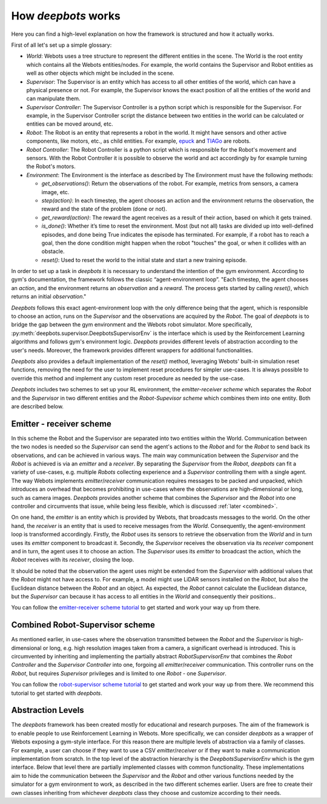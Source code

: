 How *deepbots* works
====================

Here you can find a high-level explanation on how the framework is structured
and how it actually works.

First of all let's set up a simple glossary:

* `World`: Webots uses a tree structure to represent the different entities in
  the scene. The World is the root entity which contains all the
  Webots entities/nodes. For example, the world contains the Supervisor and
  Robot entities as well as other objects which might be included in the scene.

* `Supervisor`: The Supervisor is an entity which has access to all other
  entities of the world, which can have a physical presence or not. For
  example, the Supervisor knows the exact position of all the entities of the
  world and can manipulate them.

* `Supervisor Controller`: The Supervisor Controller is a python script which
  is responsible for the Supervisor. For example, in the Supervisor Controller
  script the distance between two entities in the world can be calculated or
  entities can be moved around, etc.

* `Robot`: The Robot is an entity that represents a robot in the world. It
  might have sensors and other active components, like motors, etc., as child
  entities. For example, `epuck <https://cyberbotics.com/doc/guide/epuck>`_ and
  `TIAGo <https://cyberbotics.com/doc/guide/tiago-iron>`_ are robots.

* `Robot Controller`: The Robot Controller is a python script which is
  responsible for the Robot's movement and sensors. With the Robot Controller
  it is possible to observe the world and act accordingly by for example
  turning the Robot's motors.

* `Environment`: The Environment is the interface as described by
  The Environment must have the following methods:

  * `get_observations()`: Return the observations of the robot. For example,
    metrics from sensors, a camera image, etc.

  * `step(action)`: In each timestep, the agent chooses an action and the
    environment returns the observation, the reward and the state of the
    problem (done or not).

  * `get_reward(action)`: The reward the agent receives as a result of their
    action, based on which it gets trained.

  * `is_done()`: Whether it’s time to reset the environment. Most (but not all)
    tasks are divided up into well-defined episodes, and done being True
    indicates the episode has terminated. For example, if a robot has
    to reach a goal, then the done condition might happen when the robot
    "touches" the goal, or when it collides with an obstacle.

  * `reset()`: Used to reset the world to the initial state and start a new
    training episode.


In order to set up a task in *deepbots* it is necessary to understand the
intention of the gym environment. According to gym's
documentation, the framework follows the classic “agent-environment loop”.
"Each timestep, the agent chooses an `action`, and the environment returns an
`observation` and a `reward`. The process gets started by calling `reset()`,
which returns an initial `observation`."

.. image:: https://raw.githubusercontent.com/aidudezzz/deepbots/dev/doc/img/agent_env_loop.svg
   :alt: Agent-environment loop
   :align: center

*Deepbots* follows this exact agent-environment loop with the only difference
being that the agent, which is responsible to choose an action, runs on the
`Supervisor` and the observations are acquired by the `Robot`. The goal of
*deepbots* is to bridge the gap between the gym environment and the Webots
robot simulator. More specifically,
:py:meth:`deepbots.supervisor.DeepbotsSupervisorEnv`
is the interface which is used by the Reinforcement Learning algorithms and
follows gym's environment logic. *Deepbots* provides different levels of
abstraction according to the user's needs. Moreover, the framework provides
different wrappers for additional functionalities.

*Deepbots* also provides a default implementation of the `reset()` method,
leveraging Webots' built-in simulation reset functions, removing the need for
the user to implement reset procedures for simpler use-cases. It is always
possible to override this method and implement any custom reset procedure as
needed by the use-case.

*Deepbots* includes two schemes to set up your RL environment, the
`emitter-receiver scheme` which separates the `Robot` and the `Supervisor` in
two different entities and the `Robot-Supevisor scheme` which combines them
into one entity. Both are described below.

Emitter - receiver scheme
-------------------------

In this scheme the Robot and the Supervisor are separated into two entities
within the World. Communication between the two nodes is needed so the
`Supervisor` can send the agent's actions to the `Robot` and for the `Robot`
to send back its observations, and can be achieved in various ways.
The main way communication between the `Supervisor` and the `Robot` is
achieved is via an `emitter` and a `receiver`. By separating the `Supervisor`
from the `Robot`, *deepbots* can fit a variety of use-cases, e.g. multiple
`Robots` collecting experience and a `Supervisor` controlling them with a
single agent. The way Webots implements `emitter`/`receiver` communication
requires messages to be packed and unpacked, which introduces an overhead that
becomes prohibiting in use-cases where the observations are high-dimensional
or long, such as camera images. *Deepbots* provides another scheme that
combines the `Supervisor` and the `Robot` into one controller and circumvents
that issue, while being less flexible, which is discussed
:ref:`later <combined>`.

.. image:: https://raw.githubusercontent.com/aidudezzz/deepbots/dev/doc/img/deepbots_overview.png
   :alt: Deepbots overview
   :align: center

On one hand, the `emitter` is an entity which is provided by Webots, that
broadcasts messages to the world. On the other hand, the `receiver` is an
entity that is used to receive messages from the `World`. Consequently, the
agent-environment loop is transformed accordingly. Firstly, the `Robot` uses
its sensors to retrieve the observation from the `World` and in turn uses its
`emitter` component to broadcast it. Secondly, the `Supervisor`
receives the observation via its `receiver` component and in turn, the agent
uses it to choose an action. The `Supervisor` uses its `emitter` to broadcast
the action, which the `Robot` receives with its `receiver`, closing the loop.

It should be noted that the observation the agent
uses might be extended from the `Supervisor` with additional values that the
`Robot` might not have access to. For example, a model might use
LiDAR sensors installed on the `Robot`, but also the Euclidean distance between
the `Robot` and an object. As expected, the `Robot` cannot calculate the
Euclidean distance, but the `Supervisor` can because it has access to all
entities in the `World` and consequently their positions..

You can follow the
`emitter-receiver scheme tutorial <https://github.com/aidudezzz/deepbots-tutorials/blob/master/emitterReceiverSchemeTutorial/README.md>`_
to get started and work your way up from there.

.. image:: https://raw.githubusercontent.com/aidudezzz/deepbots/dev/doc/img/workflow_diagram.png
   :alt: Workflow diagram
   :align: center

.. _combined:

Combined Robot-Supervisor scheme
--------------------------------

As mentioned earlier, in use-cases where the observation transmitted between
the `Robot` and the `Supervisor` is high-dimensional or long, e.g. high
resolution images taken from a camera, a significant overhead is introduced.
This is circumvented by inheriting and implementing the partially abstract
`RobotSupervisorEnv` that combines the `Robot Controller` and the
`Supervisor Controller` into one, forgoing all `emitter`/`receiver`
communication. This controller runs on the `Robot`, but requires
`Supervisor` privileges and is limited to one `Robot` - one `Supervisor`.

You can follow the
`robot-supervisor scheme tutorial <https://github.com/aidudezzz/deepbots-tutorials/tree/master/robotSupervisorSchemeTutorial>`_
to get started and work your way up from there. We recommend this
tutorial to get started with *deepbots*.

Abstraction Levels
------------------

The *deepbots* framework has been created mostly for educational and
research purposes. The aim of the framework is to enable people to use
Reinforcement Learning in Webots. More specifically, we can consider *deepbots*
as a wrapper of Webots exposing a gym-style interface. For this reason there
are multiple levels of abstraction via a family of classes. For example, a user
can choose if they want to use a CSV `emitter`/`receiver` or if they want to
make a communication implementation from scratch. In the top level of the
abstraction hierarchy is the `DeepbotsSupervisorEnv` which is the
gym interface. Below that level there are partially implemented classes
with common functionality. These implementations aim to hide the communication
between the `Supervisor` and the `Robot` and other various functions needed by
the simulator for a gym environment to work, as described in the two different
schemes earlier. Users are free to create their own classes inheriting from
whichever *deepbots* class they choose and customize according to their needs.